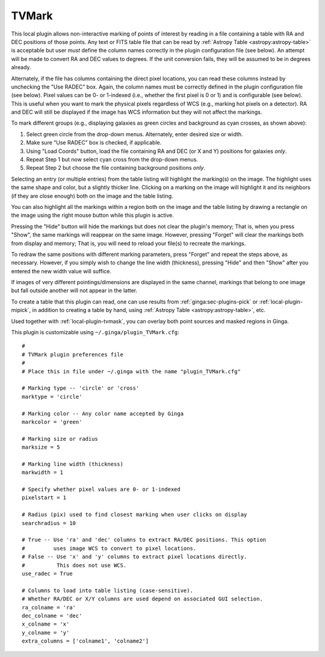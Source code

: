 .. _local-plugin-tvmark:

TVMark
------

.. image:: images/tvmark_screenshot.png
  :width: 800px
  :alt: TVMark plugin

This local plugin allows non-interactive marking of points of interest by
reading in a file containing a table with RA and DEC positions of those points.
Any text or FITS table file that can be read by
:ref:`Astropy Table <astropy:astropy-table>` is acceptable but user *must*
define the column names correctly in the plugin configuration file (see below).
An attempt will be made to convert RA and DEC values to degrees.
If the unit conversion fails, they will be assumed to be in degrees already.

Alternately, if the file has columns containing the direct pixel locations,
you can read these columns instead by unchecking the "Use RADEC" box.
Again, the column names must be correctly defined in the plugin configuration
file (see below).
Pixel values can be 0- or 1-indexed (i.e., whether the first pixel is 0 or 1)
and is configurable (see below).
This is useful when you want to mark the physical pixels regardless of WCS
(e.g., marking hot pixels on a detector). RA and DEC will still be displayed if
the image has WCS information but they will not affect the markings.

To mark different groups (e.g., displaying galaxies as green circles and
background as cyan crosses, as shown above):

1. Select green circle from the drop-down menus. Alternately, enter desired
   size or width.
2. Make sure "Use RADEC" box is checked, if applicable.
3. Using "Load Coords" button, load the file containing RA and DEC (or X and Y)
   positions for galaxies *only*.
4. Repeat Step 1 but now select cyan cross from the drop-down menus.
5. Repeat Step 2 but choose the file containing background positions *only*.

Selecting an entry (or multiple entries) from the table listing will
highlight the marking(s) on the image. The highlight uses the same shape
and color, but a slightly thicker line. Clicking on a marking on the image
will highlight it and its neighbors (if they are close enough) both on the
image and the table listing.

You can also highlight all the markings within a region both on the image
and the table listing by drawing a rectangle on the image using the right mouse
button while this plugin is active.

Pressing the "Hide" button will hide the markings but does not clear the
plugin's memory; That is, when you press "Show", the same markings will
reappear on the same image. However, pressing "Forget" will clear the markings
both from display and memory; That is, you will need to reload your file(s) to
recreate the markings.

To redraw the same positions with different marking parameters, press "Forget"
and repeat the steps above, as necessary. However, if you simply wish to change
the line width (thickness), pressing "Hide" and then "Show" after you entered
the new width value will suffice.

If images of very different pointings/dimensions are displayed in the same
channel, markings that belong to one image but fall outside another will not
appear in the latter.

To create a table that this plugin can read, one can use results from
:ref:`ginga:sec-plugins-pick` or :ref:`local-plugin-mipick`, in addition to
creating a table by hand, using :ref:`Astropy Table <astropy:astropy-table>`,
etc.

Used together with :ref:`local-plugin-tvmask`, you can overlay both point
sources and masked regions in Ginga.

This plugin is customizable using ``~/.ginga/plugin_TVMark.cfg``::

  #
  # TVMark plugin preferences file
  #
  # Place this in file under ~/.ginga with the name "plugin_TVMark.cfg"

  # Marking type -- 'circle' or 'cross'
  marktype = 'circle'

  # Marking color -- Any color name accepted by Ginga
  markcolor = 'green'

  # Marking size or radius
  marksize = 5

  # Marking line width (thickness)
  markwidth = 1

  # Specify whether pixel values are 0- or 1-indexed
  pixelstart = 1

  # Radius (pix) used to find closest marking when user clicks on display
  searchradius = 10

  # True -- Use 'ra' and 'dec' columns to extract RA/DEC positions. This option
  #         uses image WCS to convert to pixel locations.
  # False -- Use 'x' and 'y' columns to extract pixel locations directly.
  #          This does not use WCS.
  use_radec = True

  # Columns to load into table listing (case-sensitive).
  # Whether RA/DEC or X/Y columns are used depend on associated GUI selection.
  ra_colname = 'ra'
  dec_colname = 'dec'
  x_colname = 'x'
  y_colname = 'y'
  extra_columns = ['colname1', 'colname2']
